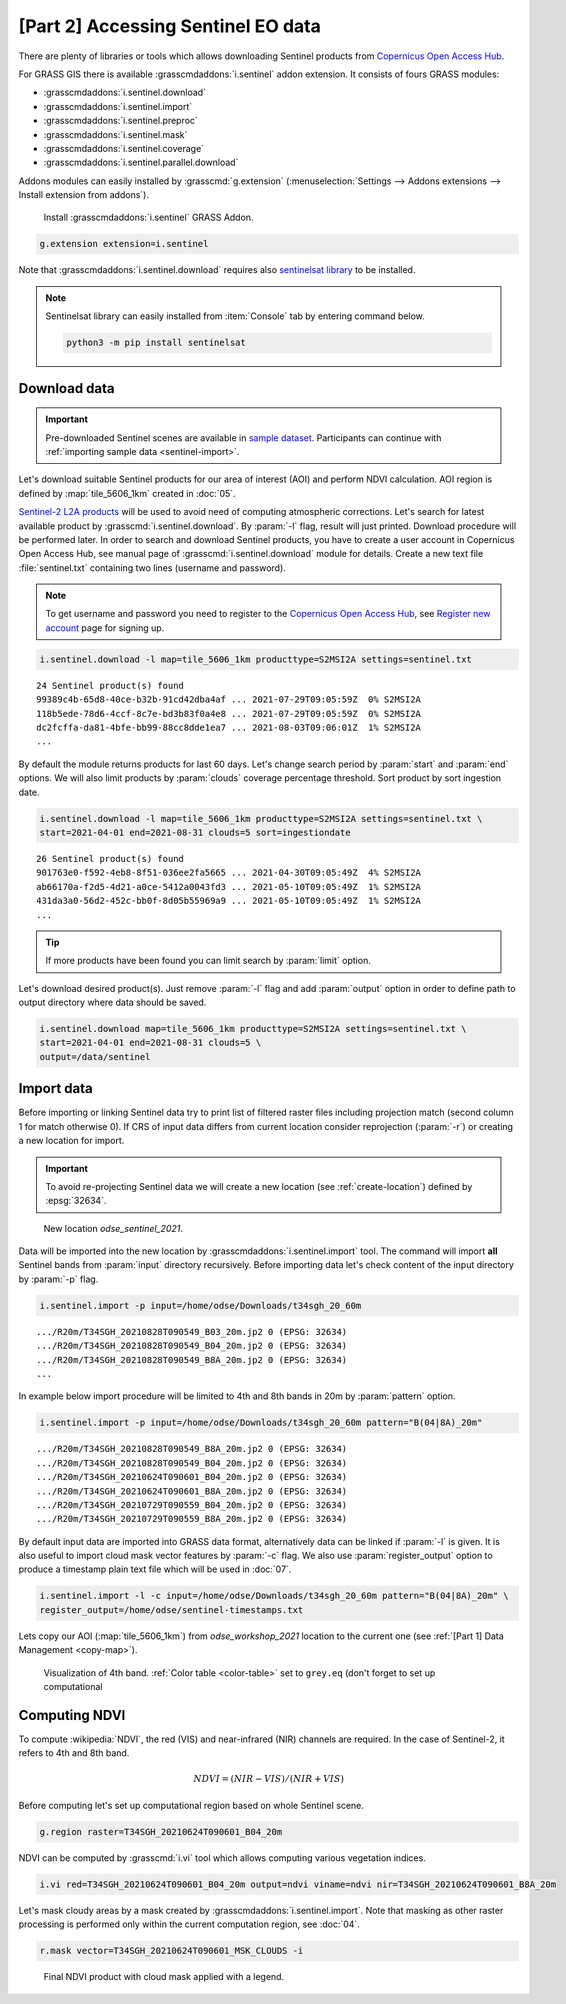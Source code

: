 [Part 2] Accessing Sentinel EO data
===================================

There are plenty of libraries or tools which allows downloading
Sentinel products from `Copernicus Open Access Hub
<https://scihub.copernicus.eu/>`__.

For GRASS GIS there is available :grasscmdaddons:`i.sentinel` addon
extension. It consists of fours GRASS modules:

* :grasscmdaddons:`i.sentinel.download`
* :grasscmdaddons:`i.sentinel.import`
* :grasscmdaddons:`i.sentinel.preproc`
* :grasscmdaddons:`i.sentinel.mask`
* :grasscmdaddons:`i.sentinel.coverage`
* :grasscmdaddons:`i.sentinel.parallel.download`
  
Addons modules can easily installed by :grasscmd:`g.extension`
(:menuselection:`Settings --> Addons extensions --> Install extension
from addons`).

.. figure:: ../images/units/06/g-extension.png

   Install :grasscmdaddons:`i.sentinel` GRASS Addon.

.. code-block:: bash

   g.extension extension=i.sentinel
   
Note that :grasscmdaddons:`i.sentinel.download` requires also
`sentinelsat library <https://pypi.python.org/pypi/sentinelsat>`__ to
be installed.

.. note:: Sentinelsat library can easily installed from
   :item:`Console` tab by entering command below.
   
   .. code-block:: bash
	
      python3 -m pip install sentinelsat

Download data
-------------

.. important:: Pre-downloaded Sentinel scenes are available in `sample
   dataset
   <https://geo.fsv.cvut.cz/geoharmonizer/odse_workshop_2021/t34sgh_20_60m.zip>`__. Participants
   can continue with :ref:`importing sample data <sentinel-import>`.

Let's download suitable Sentinel products for our area of interest
(AOI) and perform NDVI calculation. AOI region is defined by
:map:`tile_5606_1km` created in :doc:`05`.

`Sentinel-2 L2A products
<https://www.sentinel-hub.com/blog/sentinel-2-l2a-products-available-sentinel-hub>`__
will be used to avoid need of computing atmospheric corrections. Let's
search for latest available product by
:grasscmd:`i.sentinel.download`. By :param:`-l` flag, result will just
printed. Download procedure will be performed later. In order to
search and download Sentinel products, you have to create a user
account in Copernicus Open Access Hub, see manual page of
:grasscmd:`i.sentinel.download` module for details. Create a new text
file :file:`sentinel.txt` containing two lines (username and
password).

.. note::
   To get username and password you need to register to the 
   `Copernicus Open Access Hub <https://scihub.copernicus.eu/>`__,
   see `Register new account <https://scihub.copernicus.eu/dhus/#/self-registration>`__
   page for signing up.

.. code-block:: bash

   i.sentinel.download -l map=tile_5606_1km producttype=S2MSI2A settings=sentinel.txt

::

   24 Sentinel product(s) found
   99389c4b-65d8-40ce-b32b-91cd42dba4af ... 2021-07-29T09:05:59Z  0% S2MSI2A
   118b5ede-78d6-4ccf-8c7e-bd3b83f0a4e8 ... 2021-07-29T09:05:59Z  0% S2MSI2A
   dc2fcffa-da81-4bfe-bb99-88cc8dde1ea7 ... 2021-08-03T09:06:01Z  1% S2MSI2A
   ...

By default the module returns products for last 60 days. Let's change
search period by :param:`start` and :param:`end` options. We will also
limit products by :param:`clouds` coverage percentage threshold. Sort
product by sort ingestion date.
       
.. code-block:: bash
                
   i.sentinel.download -l map=tile_5606_1km producttype=S2MSI2A settings=sentinel.txt \
   start=2021-04-01 end=2021-08-31 clouds=5 sort=ingestiondate

::

   26 Sentinel product(s) found
   901763e0-f592-4eb8-8f51-036ee2fa5665 ... 2021-04-30T09:05:49Z  4% S2MSI2A
   ab66170a-f2d5-4d21-a0ce-5412a0043fd3 ... 2021-05-10T09:05:49Z  1% S2MSI2A
   431da3a0-56d2-452c-bb0f-8d05b55969a9 ... 2021-05-10T09:05:49Z  1% S2MSI2A
   ...
   
.. tip:: If more products have been found you can limit search by
   :param:`limit` option.

Let's download desired product(s). Just remove :param:`-l` flag and
add :param:`output` option in order to define path to output directory
where data should be saved.

.. code-block:: bash

   i.sentinel.download map=tile_5606_1km producttype=S2MSI2A settings=sentinel.txt \
   start=2021-04-01 end=2021-08-31 clouds=5 \
   output=/data/sentinel

Import data
-----------

.. _sentinel-import:

Before importing or linking Sentinel data try to print list of
filtered raster files including projection match (second column 1 for
match otherwise 0). If CRS of input data differs from current location
consider reprojection (:param:`-r`) or creating a new location for
import.

.. important:: To avoid re-projecting Sentinel data we will create a
   new location (see :ref:`create-location`) defined by :epsg:`32634`.

.. figure:: ../images/units/06/sentinel-new-loc.png

   New location *odse_sentinel_2021*.

Data will be imported into the new location by
:grasscmdaddons:`i.sentinel.import` tool. The command will import
**all** Sentinel bands from :param:`input` directory
recursively. Before importing data let's check content of the input
directory by :param:`-p` flag.

.. code-block:: bash
 
   i.sentinel.import -p input=/home/odse/Downloads/t34sgh_20_60m 

::

   .../R20m/T34SGH_20210828T090549_B03_20m.jp2 0 (EPSG: 32634)
   .../R20m/T34SGH_20210828T090549_B04_20m.jp2 0 (EPSG: 32634)
   .../R20m/T34SGH_20210828T090549_B8A_20m.jp2 0 (EPSG: 32634)
   ...
      
In example below import procedure will be limited to 4th and 8th bands
in 20m by :param:`pattern` option.

.. code-block:: bash
 
   i.sentinel.import -p input=/home/odse/Downloads/t34sgh_20_60m pattern="B(04|8A)_20m"

::
   
   .../R20m/T34SGH_20210828T090549_B8A_20m.jp2 0 (EPSG: 32634)
   .../R20m/T34SGH_20210828T090549_B04_20m.jp2 0 (EPSG: 32634)
   .../R20m/T34SGH_20210624T090601_B04_20m.jp2 0 (EPSG: 32634)
   .../R20m/T34SGH_20210624T090601_B8A_20m.jp2 0 (EPSG: 32634)
   .../R20m/T34SGH_20210729T090559_B04_20m.jp2 0 (EPSG: 32634)
   .../R20m/T34SGH_20210729T090559_B8A_20m.jp2 0 (EPSG: 32634)

By default input data are imported into GRASS data format,
alternatively data can be linked if :param:`-l` is given. It is also
useful to import cloud mask vector features by :param:`-c` flag. We also use :param:`register_output` option to produce a timestamp plain text file which will be used in :doc:`07`.

.. code-block:: bash

   i.sentinel.import -l -c input=/home/odse/Downloads/t34sgh_20_60m pattern="B(04|8A)_20m" \
   register_output=/home/odse/sentinel-timestamps.txt

Lets copy our AOI (:map:`tile_5606_1km`) from *odse_workshop_2021*
location to the current one (see :ref:`[Part 1] Data Management
<copy-map>`).

.. figure:: ../images/units/06/display-band-4.png
   :class: large
           
   Visualization of 4th band. :ref:`Color table <color-table>` set to
   ``grey.eq`` (don't forget to set up computational 
   
Computing NDVI
--------------

To compute :wikipedia:`NDVI`, the red (VIS) and near-infrared (NIR)
channels are required. In the case of Sentinel-2, it refers to 4th and
8th band.

.. math::
        
   NDVI = (NIR - VIS) / (NIR  + VIS)

Before computing let's set up computational region based on whole
Sentinel scene.

.. code-block:: bash

   g.region raster=T34SGH_20210624T090601_B04_20m

NDVI can be computed by :grasscmd:`i.vi` tool which allows computing
various vegetation indices.

.. code-block:: bash

   i.vi red=T34SGH_20210624T090601_B04_20m output=ndvi viname=ndvi nir=T34SGH_20210624T090601_B8A_20m

Let's mask cloudy areas by a mask created by
:grasscmdaddons:`i.sentinel.import`. Note that masking as other raster
processing is performed only within the current computation region,
see :doc:`04`.

..
   .. figure:: ../images/units/05/r-mask.png

      Creating mask from an input vector map.
   
.. code-block:: bash

   r.mask vector=T34SGH_20210624T090601_MSK_CLOUDS -i
   
.. figure:: ../images/units/06/ndvi-legend.png
   :class: middle
           
   Final NDVI product with cloud mask applied with a legend.
